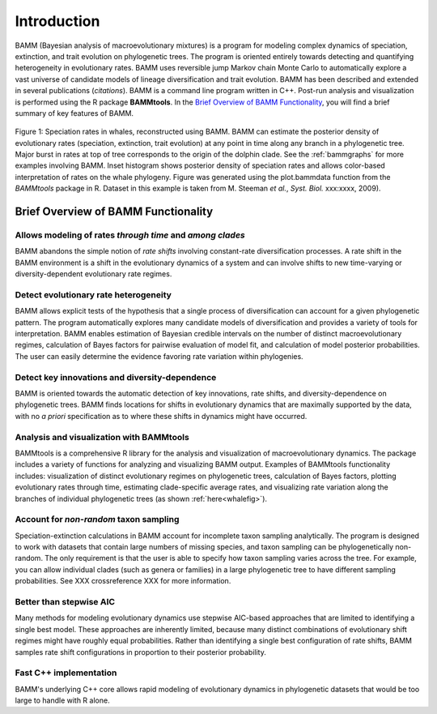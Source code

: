 .. _bammfunction: 

Introduction
===============
  
BAMM (Bayesian analysis of macroevolutionary mixtures) is a program for modeling complex dynamics of speciation, extinction, and trait evolution on phylogenetic trees. The program is oriented entirely towards detecting and quantifying heterogeneity in evolutionary rates. BAMM uses reversible jump Markov chain Monte Carlo to automatically explore a vast universe of candidate models of lineage diversification and trait evolution. BAMM has been described and extended in several publications (*citations*). BAMM is a command line program written in C++. Post-run analysis and visualization is performed using the R package **BAMMtools**. In the `Brief Overview of BAMM Functionality`_, you will find a brief summary of key features of BAMM.


.. _whalefig: 
.. figure:: figs/xIntroFig_whalerates.png
   :width: 640
   :align: center

   Figure 1: Speciation rates in whales, reconstructed using BAMM. BAMM can estimate the posterior density of evolutionary rates (speciation, extinction, trait evolution) at any point in time along any branch in a phylogenetic tree. Major burst in rates at top of tree corresponds to the origin of the dolphin clade. See the :ref:`bammgraphs` for more examples involving BAMM. Inset histogram shows posterior density of speciation rates and allows color-based interpretation of rates on the whale phylogeny. Figure was generated using the plot.bammdata function from the *BAMMtools* package in R.   Dataset in this example is taken from M. Steeman *et al.*, *Syst. Biol.* xxx:xxxx, 2009). 

 
Brief Overview of BAMM Functionality
------------------------------------

Allows modeling of rates *through time* and *among clades*
........................................................................

BAMM abandons the simple notion of *rate shifts* involving constant-rate diversification processes. A rate shift in the BAMM environment is a shift in the evolutionary dynamics of a system and can involve shifts to new time-varying or diversity-dependent evolutionary rate regimes.


Detect evolutionary rate heterogeneity
............................................................

BAMM allows explicit tests of the hypothesis that a single process of diversification can account for a given phylogenetic pattern. The program automatically explores many candidate models of diversification and provides a variety of tools for interpretation. BAMM enables estimation of Bayesian credible intervals on the number of distinct macroevolutionary regimes, calculation of Bayes factors for pairwise evaluation of model fit, and calculation of model posterior probabilities. The user can easily determine the evidence favoring rate variation within phylogenies.



Detect key innovations and diversity-dependence
........................................................

BAMM is oriented towards the automatic detection of key innovations, rate shifts, and diversity-dependence on phylogenetic trees. BAMM finds locations for shifts in evolutionary dynamics that are maximally supported by the data, with no *a priori* specification as to where these shifts in dynamics might have occurred.


Analysis and visualization with BAMMtools
..........................................................

BAMMtools is a comprehensive R library for the analysis and visualization of macroevolutionary dynamics. The package includes a variety of functions for analyzing and visualizing BAMM output. Examples of BAMMtools functionality includes: visualization of distinct evolutionary regimes on phylogenetic trees, calculation of Bayes factors, plotting evolutionary rates through time, estimating clade-specific average rates, and visualizing rate variation along the branches of individual phylogenetic trees (as shown :ref:`here<whalefig>`). 


Account for *non-random* taxon sampling
........................................................

Speciation-extinction calculations in BAMM account for incomplete taxon sampling analytically. The program is designed to work with datasets that contain large numbers of missing species, and taxon sampling can be phylogenetically non-random. The only requirement is that the user is able to specify how taxon sampling varies across the tree. For example, you can allow individual clades (such as genera or families) in a large phylogenetic tree to have different sampling probabilities. See XXX crossreference XXX for more information.

Better than stepwise AIC
............................................
Many methods for modeling evolutionary dynamics use stepwise AIC-based approaches that are limited to identifying a single best model. These approaches are inherently limited, because many distinct combinations of evolutionary shift regimes might have roughly equal probabilities. Rather than identifying a single best configuration of rate shifts, BAMM samples rate shift configurations in proportion to their posterior probability.



Fast C++ implementation
............................................
BAMM's underlying C++ core allows rapid modeling of evolutionary dynamics in phylogenetic datasets that would be too large to handle with R alone.
 
